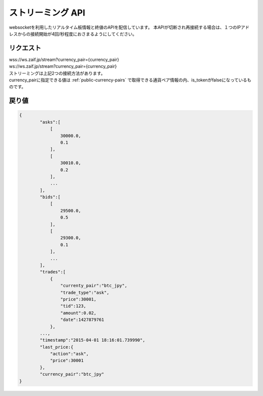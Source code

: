 =============================
ストリーミング API
=============================
websocketを利用したリアルタイム板情報と終値のAPIを配信しています。
本APIが切断され再接続する場合は、１つのIPアドレスからの接続開始が4回/秒程度におさまるようにしてください。


リクエスト
==============
| wss://ws.zaif.jp/stream?currency_pair={currency_pair}
| ws://ws.zaif.jp/stream?currency_pair={currency_pair}

| ストリーミングは上記2つの接続方法があります。
| currency_pairに指定できる値は :ref:`public-currency-pairs` で取得できる通貨ペア情報の内、is_tokenがfalseになっているものです。



戻り値
==============
.. code-block:: python

    {
	    "asks":[
	        [
	            30000.0,
	            0.1
	        ],
	        [
	            30010.0,
	            0.2
	        ],
	        ...
	    ],
	    "bids":[
	        [
	            29500.0,
	            0.5
	        ],
	        [
	            29300.0,
	            0.1
	        ],
	        ...
	    ],
	    "trades":[
	        {
	            "currenty_pair":"btc_jpy",
	            "trade_type":"ask",
	            "price":30001,
	            "tid":123,
	            "amount":0.02,
	            "date":1427879761
	        },
            ...,
	    "timestamp":"2015-04-01 18:16:01.739990",
	    "last_price:{
	        "action":"ask",
	        "price":30001
	    },
	    "currency_pair":"btc_jpy"
    }

